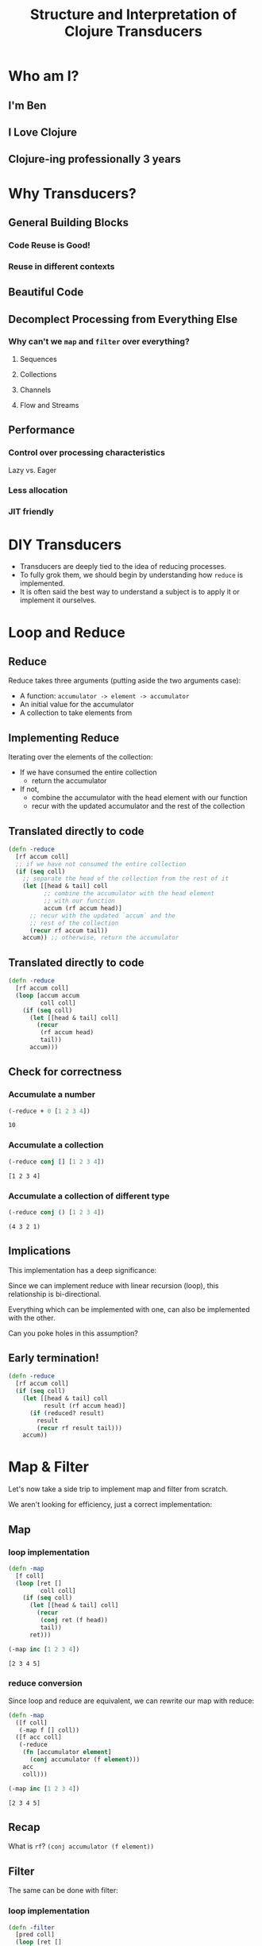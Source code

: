 #+TITLE: Structure and Interpretation of Clojure Transducers
#+REVEAL_ROOT: https://cdn.jsdelivr.net/npm/reveal.js
#+OPTIONS: toc:nil num:nil

* Who am I?

** I'm Ben

** I Love Clojure

** Clojure-ing professionally 3 years

* Why Transducers?

** General Building Blocks

*** Code Reuse is Good!

*** Reuse in different contexts

** Beautiful Code

** Decomplect Processing from Everything Else

*** Why can't we ~map~ and ~filter~ over everything?

**** Sequences

**** Collections

**** Channels

**** Flow and Streams

** Performance

*** Control over processing characteristics

Lazy vs. Eager

*** Less allocation

*** JIT friendly

* DIY Transducers

- Transducers are deeply tied to the idea of reducing processes.
- To fully grok them, we should begin by understanding how ~reduce~ is
  implemented.
- It is often said the best way to understand a subject is to apply it
  or implement it ourselves.

* Loop and Reduce

** Reduce

Reduce takes three arguments (putting aside the two arguments case):
- A function:
  ~accumulator -> element -> accumulator~
- An initial value for the accumulator
- A collection to take elements from

** Implementing Reduce
 
Iterating over the elements of the collection:
- If we have consumed the entire collection
  - return the accumulator
- If not,
  - combine the accumulator with the head element with our function
  - recur with the updated accumulator and the rest of the collection

** Translated directly to code

#+begin_src clojure :session s :results silent
  (defn -reduce
    [rf accum coll]
    ;; if we have not consumed the entire collection
    (if (seq coll)
      ;; separate the head of the collection from the rest of it
      (let [[head & tail] coll
            ;; combine the accumulator with the head element
            ;; with our function
            accum (rf accum head)]
        ;; recur with the updated `accum` and the
        ;; rest of the collection
        (recur rf accum tail))
      accum)) ;; otherwise, return the accumulator
#+end_src
** Translated directly to code

#+begin_src clojure :session s :results silent
  (defn -reduce
    [rf accum coll]
    (loop [accum accum
           coll coll]
      (if (seq coll)
        (let [[head & tail] coll]
          (recur
           (rf accum head)
           tail))
        accum)))
#+end_src

** Check for correctness

*** Accumulate a number

#+begin_src clojure :session s :results pp :exports both
  (-reduce + 0 [1 2 3 4])
#+end_src

#+RESULTS:
: 10

*** Accumulate a collection

#+begin_src clojure :session s :results pp :exports both
  (-reduce conj [] [1 2 3 4])
#+end_src

#+RESULTS:
: [1 2 3 4]

*** Accumulate a collection of different type

#+begin_src clojure :session s :results pp :exports both
  (-reduce conj () [1 2 3 4])
#+end_src

#+RESULTS:
: (4 3 2 1)

** Implications

This implementation has a deep significance:

Since we can implement reduce with linear recursion (loop), this
relationship is bi-directional.

Everything which can be implemented with one, can also be implemented with the
other.

Can you poke holes in this assumption?

** Early termination!

#+begin_src clojure :session s :results silent
  (defn -reduce
    [rf accum coll]
    (if (seq coll)
      (let [[head & tail] coll
            result (rf accum head)]
        (if (reduced? result)
          result
          (recur rf result tail)))
      accum))
#+end_src

* Map & Filter

Let's now take a side trip to implement map and filter from scratch.

We aren't looking for efficiency, just a correct implementation:

** Map

*** loop implementation

#+begin_src clojure :session s :results pp :exports both
  (defn -map
    [f coll]
    (loop [ret []
           coll coll]
      (if (seq coll)
        (let [[head & tail] coll]
          (recur
           (conj ret (f head))
           tail))
        ret)))
  
  (-map inc [1 2 3 4])
#+end_src

#+RESULTS:
: [2 3 4 5]

*** reduce conversion

Since loop and reduce are equivalent, we can rewrite our map with reduce:

#+begin_src clojure :session s :results pp :exports both
  (defn -map
    ([f coll]
     (-map f [] coll))
    ([f acc coll]
     (-reduce
      (fn [accumulator element]
        (conj accumulator (f element)))
      acc
      coll)))

  (-map inc [1 2 3 4])
#+end_src

#+RESULTS:
: [2 3 4 5]

** Recap

What is ~rf~? ~(conj accumulator (f element))~

[[./map1.png]]

** Filter

The same can be done with filter:

*** loop implementation

#+begin_src clojure :session s :results pp :exports both
  (defn -filter
    [pred coll]
    (loop [ret []
           coll (seq coll)]
      (if coll
        (let [[head & tail] coll
              accum (if (pred head) (conj ret head) ret)]
          (recur accum
           tail))
        ret)))

  (-filter even? [1 2 3 4])
#+end_src

#+RESULTS:
: [2 4]

*** reduce conversion

#+begin_src clojure :session s :results pp :exports both
  (defn -filter
    ([pred coll]
     (-filter pred [] coll))
    ([pred acc coll]
     (-reduce
      (fn [accumulator element]
        (if (pred element)
          (conj accumulator element)
          accumulator))
      acc
      coll)))
  
  (-filter even? [1 2 3 4])
#+end_src

#+RESULTS:
: [2 4]


* The invariant

There is an important property to reducing processes, recursions and loops,
which is a sort of invariance:

there is always one quantity which decreases and one which grows.

#+REVEAL: split:t

The process ends when the decreasing quantity reaches a "zero" value

It returns the accumulated value we have grown instead.

#+REVEAL: split:t

In ~reduce~ it is quite evident:
- ~coll~ decreases
- ~acc~ increases.
 
These can be numbers or collections, the principle remains the same.

#+REVEAL: split:t

With both ~map~ and ~reduce~, we have also seen:
- an accumulator which grows, sometimes conditionally.
- a source which shrinks.

This invariant is what will allow us to derive transducers.

* Refactor

You might have noticed the map and filter implementations with reduce look very
familiar. They are actually the same besides a common core:

** Map's core

#+begin_src clojure :session s :results pp :exports both
  (defn map-core
    [f]
    (fn [accumulator element]
      (conj accumulator (f element))))

  (defn -map
    ([f coll]
     (-map f [] coll))
    ([f acc coll]
     (-reduce (map-core f) acc coll)))

  (-map inc [1 2 3 4])
#+end_src

#+RESULTS:
: [2 3 4 5]

** Recap

[[./map2.png]]

** Filter's core

#+begin_src clojure :session s :results pp :exports both
  (defn filter-core
    [pred]
    (fn [accumulator element]
      (if (pred element)
        (conj accumulator element)
        accumulator)))

  (defn -filter
    ([pred coll]
     (-filter pred [] coll))
    ([pred acc coll]
     (-reduce (filter-core pred) acc coll)))
  
  (-filter even? [1 2 3 4])
#+end_src

#+RESULTS:
: [2 4]


* Push / Pull

Now we have reached at something interesting. The ~*-core~ functions we have
extracted are completely agnostic of the notion of taking ~element~ out of the
source collection.

#+REVEAL: split:t

We have factored out the process of "consuming" elements completely.

** Extracting accumulation

Still in our implementation, we have the accumulating function. Can we factor it
out? Let's see what happens:

*** Map

#+begin_src clojure :session s :results pp :exports both
  (defn map-core
    [f grow]
    (fn [accumulator element]
      (grow accumulator (f element))))

  (defn -map
    ([f coll]
     (-map f [] coll))
    ([f acc coll]
     (-reduce (map-core f conj) acc coll)))
  
  (-map inc [1 2 3 4])
#+end_src

#+RESULTS:
: [2 3 4 5]

*** Recap

[[./map3.png]]

*** Map, curried

But that's actually a less interesting way of writing it. We can instead return
a closure:

#+begin_src clojure :session s :results pp :exports both
  (defn map-core
    [f]
    (fn [grow]
      (fn [accumulator element]
        (grow accumulator (f element)))))

  (defn -map
    ([f coll]
     (-map f [] coll))
    ([f acc coll]
     (-reduce ((map-core f) conj) acc coll)))

  (-map inc [1 2 3 4])
#+end_src

#+RESULTS:
: [2 3 4 5]

*** Recap

[[./map4.png]]

*** Filter, curried

Similarly for filter:

#+begin_src clojure :session s :results pp :exports both
  (defn filter-core
    [pred]
    (fn [grow]
      (fn [accumulator element]
        (if (pred element)
          (grow accumulator element)
          accumulator))))

  (defn -filter
    ([pred coll]
     (-filter pred [] coll))
    ([pred acc coll]
     (-reduce ((filter-core pred) conj) acc coll)))

  (-filter even? [1 2 3 4])
#+end_src

#+RESULTS:
: [2 4]

#+REVEAL: split:t

"Okay", you might say, "this is interesting". But is it useful?

* Reducing Functions

In our small refactoring process we derived two higher order functions.

While maintaining the reducing process invariant, they are completely independent of
its implementation.

On the contrary, they are /parametrized/ on it.

#+REVEAL: split:t

The consume / pull part of the implementation is handled by ~reduce~.

The accumulation / push part is now a parameter, which is a function, ~grow~.

#+REVEAL: split:t

#+begin_src clojure :session s
  (defn map-core
    [f]
    (fn [grow]
      (fn [accumulator element]
        (grow accumulator (f element)))))

  (defn filter-core
    [pred]
    (fn [grow]
      (fn [accumulator element]
        (if (pred element)
          (grow accumulator element)
          accumulator))))
#+end_src

** Properties of reducing functions

What properties should ~grow~ have?

Such a function, which can be used by reduce, is called a *reducing function*,
and is usually abbreviated as ~rf~ in arguments.

*** Step

~grow~ is still a function which takes an accumulator and an element, and
returns an "updated" accumulator.

*** Beginning and end

It is useful when working with reducers to have a way to signal "beginning" and
"end" of the reducing process.

*** Beginning

In the beginning, we can create the initial value into which we will accumulate
(thus the 2-arity of ~reduce~ is handled).

*** End

In the end, we sometimes want to "finalize" our accumulator.
For example, we might be using transient collections as an optimization, and in
the end we want to call ~persistent!~.

*** Generally

Therefor, the full signature of a reducing function will be:

#+begin_src clojure
  (defn rf
    ([] initial-value)
    ([accum] (finalize accum))
    ([accum elem] (combine accum elem)))
#+end_src

*** For example

#+begin_src clojure :session s :results pp :exports both
  (defn rf
    ([] (transient []))
    ([v] (persistent! v))
    ([v x] (conj! v x)))

  (defn map-core
    [f]
    (fn [rf]
      (fn [accumulator element]
        (rf accumulator (f element)))))

  (defn -map
    ([f coll]
     (-map f (rf) coll))
    ([f acc coll]
     (rf (-reduce ((map-core f) rf) acc coll))))

  (-map inc [1 2 3 4 5 6 7 8])
#+end_src

#+RESULTS:
: [2 3 4 5 6 7 8 9]

*** Compare

[[./map5.png]]

*** Observation

A very important point to now is that after closing over ~f~ or ~pred~,
~map-core~ and ~filter-core~ respectively return functions which take a reducing
function and return a reducing function.

* Finally, Transducers

It turns out this pattern is so useful it deserves a function of its own,
centered around reduce. Let's invoke the spirit of Tim Allen and move some stuff
around the house first:

** Spelling the process out - map

#+begin_src clojure
  (defn -map
    ([f coll]
     (-map f (rf) coll))
    ([f acc coll]
     (let [?f (map-core f)
           rf' (?f rf)
           ret (-reduce rf' acc coll)]
       (rf ret))))
#+end_src

*** Compare

[[./map6.png]]

** A wild transduce appears

Now the process almost jumps out at us:

#+begin_src clojure :session s :results pp :exports both
  (defn -transduce
    ([rf ?f coll]
     (-transduce rf ?f (rf) coll))
    ([rf ?f acc coll]
     (let [rf' (?f rf)
           ret (-reduce rf' acc coll)]
       (rf ret))))

  (defn -map
    [f coll]
    (-transduce rf (map-core f) coll))

  (-map inc [1 2 3 4 5 6 7 8])
#+end_src

#+RESULTS:
: [2 3 4 5 6 7 8 9]

*** Compare

[[./map7.png]]

*** ~clojre.core/transduce~

- ~[xform f init coll]~
- reduce with a transformation of f (xf)
- If init is not supplied, (f) will be called to produce it
- f should be a reducing step function that accepts both 1 and 2 arguments
- Returns the result of applying (the transformed) xf to init and the
  first item in coll, then applying xf to that result and the 2nd item,
  etc.

*** The missing piece

Hopefully, everything about what we did is clear besides ~?f~. What is it? what
does it do?

*** Transforming a reducing function

Like we mentioned in the end of the previous section, ~?f~ takes a reducing
function ~rf~ and returns another valid reducing function.

#+REVEAL: split:t

In other words, it /transforms/ a reducing function, by wrapping it. In Clojure,
such functions are called /transducers/ as they transform reducers.

#+REVEAL: split:t

Conventionally, transducers are labeled ~xf~ or ~xform~.

* Transducers as Transformations

What are the implications of having a function which transforms a reducing
function?

~xf :: rf -> rf'~

These transformations compose!

** Composing transducers

#+begin_src 
xf :: rf -> rf'
xf' :: rf' -> rf''
xf o xf' :: rf -> rf''
#+end_src

** Order of application

The order of transformation matters, and the last transformation will be the
/first applied/, i.e.

#+begin_src clojure
  (comp
   (map inc)
   (filter even?))
#+end_src

** Substitution

Remember this transducer is applied to a reducing function. By way of substitution:
#+begin_src clojure
  ((comp
    (map inc)
    (filter even?))
   rf)

  ;; comp
  ((map inc)
   ((filter even?)
    rf))
#+end_src

*** Substitute filter definition

#+begin_src clojure
  ((map inc)
   ((filter even?)
    rf))

  ((map inc)
   ((fn [rf']
      (fn [acc x]
        (if (even? x)
          (rf acc x)
          acc))) rf))
#+end_src

*** Apply inner filter to rf, substitute rf' with rf

#+begin_src clojure
  ((map inc)
   ((fn [rf']
      (fn [acc x]
        (if (even? x)
          (rf acc x)
          acc))) rf))
  
  ((map inc)
   (fn [acc x]
     (if (even? x)
       (rf acc x)
       acc)))
#+end_src

*** Substitute map definition

#+begin_src clojure
  ((map inc)
   (fn [acc x]
     (if (even? x)
       (rf acc x)
       acc)))

  ((fn [rf]
     (fn [acc x]
       (rf acc (inc x))))
   (fn [acc x]
     (if (even? x)
       (rf acc x)
       acc)))
#+end_src

*** Apply map xf to result, substitute rf

#+begin_src clojure
  ((fn [rf]
     (fn [acc x]
       (rf acc (inc x))))
   (fn [acc x]
     (if (even? x)
       (rf acc x)
       acc)))
  
  (fn [acc x]
    ((fn [acc x]
       (if (even? x)
         (rf acc x)
         acc))
     acc
     (inc x)))
#+end_src

*** Format

#+begin_src clojure
  (fn [acc x]
    ((fn [acc x]
       (if (even? x)
         (rf acc x)
         acc))
     acc
     (inc x)))

  (fn [acc x]
    (let [inner (fn [acc x]
                  (if (even? x)
                    (rf acc x)
                    acc))]
      (inner acc (inc x))))

  (fn [acc x]
    (let [inner (fn [acc x]
                  (if (even? x)
                    (rf acc x)
                    acc))]
      (->> x
           (inc)
           (inner acc))))
#+end_src

~inner~ (i.e. ~even?~) is called *after* ~inc~

For each x, notice how it will first be mapped on before even passing to
the inner ~rf~ which will check ~even?~

** Analogue to sequence transformation

It might be confusing at first, but transducers apply in an opposite
order to ~comp~.

Their application more closely resembles:

#+begin_src clojure
  (->> xs
       (map inc)
       (filter even?))
#+end_src

*** Transformations are like wraps (but not a burrito)

Each transducer is a transformation which returns a function wrapping a
reducing function

Every value which passes /through/ the resulting function will pass
through the wrapping layers one by one.

#+REVEAL: split:t

The /last/ wrap is the one a value will pass through /first/.

Transducers give us composable transformation pipeline elements.

* Transducers as Processes

Transducers abstract away the source of inputs and accumulation of
results. What's left is a distillation of computational process.

#+REVEAL: split:t

Now that we have extracted the /concept/ of mapping, we can apply it to
anything which is reducible.

#+REVEAL: split:t

As reduce is defined with protocols, we can extend this application to
many things.

** core.async

Channels and sequences have a lot in common. But channels aren't
sequences. By implementing reduce, however, we can gain all the
semantics of transducers with channels "for free":

#+begin_src clojure
  (async/reduce f init ch)
  (async/transduce xform f init ch)
#+end_src

*** Channels themselves

#+begin_src clojure
  (async/chan n xf)
#+end_src

Even putting on a channel is a reducing function, thus, channels'
behavior as accumulators can be tweaked.

Then, an equivalent to ~into~ with a transducer will be

#+begin_src clojure
  (async/onto-chan! ch coll)
#+end_src

Where ~ch~ has an attached transducer.

*** With concurrency

In cases where our transducers are stateless, calculations over sequence
elements could be performed concurrently:

#+begin_src clojure
  (async/pipeline to n xf from)
#+end_src

** Extending transducers

Can we apply it to other things?

*** Completable Future

#+begin_src clojure :session s
  (import 'java.util.concurrent.CompletableFuture)
  (import 'java.util.function.Function)
  
  (defn then
    ([^CompletableFuture cf f]
     (.thenApply cf (reify Function (apply [_ x] (f x)))))
    ([^CompletableFuture cf f v]
     (.thenApply cf (reify Function (apply [_ x] (f v x))))))

  (.get (then (CompletableFuture/completedFuture 1) inc))
  ;; => 2
#+end_src

*** Extend the reduce protocol

#+begin_src clojure :session s
  (require 'clojure.core.protocols)
  (extend-protocol clojure.core.protocols/CollReduce
    CompletableFuture
    (coll-reduce
      ([cf f val] (then cf f val))))

  (defn step
    ([] nil)
    ([^CompletableFuture x] (.get x))
    ([_ x] x))
#+end_src

*** Magic?

#+begin_src clojure :session s
  (transduce
   (comp
    (map inc)
    (map #(* % %)))
   step
   (CompletableFuture/completedFuture 1))
  ;; => 4
#+end_src

We've yet to scratch the surface of the possibilities.

* Stateful Transducers

Another use case in transducers is keeping state between iterations.

While with loops we could just add another binding, with transducers we
often have to close over a mutable value.

** map-indexed

Let's try to implement map-indexed.

We know it should be similar to map, but an index should be laying
around, somewhere:

*** Volatile

Clojure doesn't have mutable state, but it does have managed reference
types.

We can use ~volatile~ to create a reference with volatile semantics
which can be mutated using ~vswap!~.

#+begin_src clojure
  (def v (volatile! 0))
  @v ;; => 0
  (vswap! v inc) ;; => 1
  @v ;; => 1
#+end_src

*** Volatile

A little helper, because we'll want the previous value:

#+begin_src clojure :session s :results pp :exports both
  (defmacro vswap-val!
    "Like vswap! but returns the old value."
    [v & args]
    `(let [old# @~v]
       (vswap! ~v ~@args)
       old#))
#+end_src

#+REVEAL: split:t

#+begin_src clojure :session s :results pp :exports both
  (defn -map-indexd
    [f]
    (fn [rf]
      (let [i (volatile! 0)]
        (fn
          ([] (rf))
          ([acc] (rf acc))
          ([acc x]
           (rf acc (f (vswap-val! i inc) x)))))))

  (sequence (-map-indexd vector) [:a :b :c])
#+end_src

#+RESULTS:
: ([0 :a] [1 :b] [2 :c])

*** Custom type

Mutable counter, implements ~invoke~, which mutates the member ~i~

#+begin_src clojure :session s :results pp :exports both
  (deftype Counter [^int ^:unsynchronized-mutable i]
    clojure.lang.IFn
    (invoke [_]
      (let [i' i]
        (set! i (unchecked-inc-int i))
        i')))

  (def c (Counter. 0))
  (.i c) ;; => 0
  (c) ;; => 0 returns previous value, increments counter
  (.i c) ;; => 1
#+end_src

#+REVEAL: split:t

#+begin_src clojure :session s :results pp :exports both
  (defn -map-indexd
    [f]
    (fn [rf]
      (let [i (Counter. 0)]
        (fn
          ([] (rf))
          ([acc] (rf acc))
          ([acc x]
           (rf acc (f (i) x)))))))

  (sequence (-map-indexd vector) [:a :b :c])
#+end_src

#+RESULTS:
: ([0 :a] [1 :b] [2 :c])

** Sliding window

Other types of state can also be maintained.

For example, holding references to multiple elements, which lets us
implement operations like windowing.

Let's reach for a Queue implementation which has the methods add,
remove, size

#+REVEAL: split:t

#+begin_src clojure :session s :results pp :exports both
  (defn sliding
    ([^long n] (sliding n 1))
    ([^long n ^long step]
     (fn [rf]
       (let [a (java.util.ArrayDeque. n)] ; Queue instance
         (fn ([] (rf))
           ([result] (rf result)) ; don't need leftovers
           ([result input]
            (.add a input)
            (if (= n (.size a))
              (let [v (vec (.toArray a))] ;copies the collection
                ;; Remove `step` elements safely, v is a copy
                (dotimes [_ step] (.removeFirst a))
                (rf result v))
              result)))))))

  (sequence (sliding 3) (range 10))
#+end_src

#+RESULTS:
: ([0 1 2] [1 2 3] [2 3 4] [3 4 5] [4 5 6] [5 6 7] [6 7 8] [7 8 9])


* Using transducers

** Transduce

Like we have derived previously, ~transduce~ is a general API which
decomplects processing (the transducer) from accumulation.

Iteration is handled by the reduce API.

** Into

Slightly less generic than transduce, will either ~conj~ or ~conj!~ into
the provided "sink" collection.

#+begin_src clojure
  (into to xf from)
#+end_src

Into just reduces with ~conj~ using ~from~ as the collection and ~to~ as
the initial value.

If a transducer is supplied, it wraps ~conj~.

** Sequence

*** The ~map~ of transducers

Takes a transducer and a collection,

Returns a lazy sequence of the transducer applied to the elements.

It can also take multiple inputs like ~map~, applying the transducer to
the combined items from each coll, i.e. the first from all, then the
second from all, etc.

** Eduction

The peek of laziness is not doing anything at all.

Returns a reducible/iterable application of the transducer to a
reducible.

- ~sequence~ returns a lazy sequence,
- ~Eduction~ is a promise of a reduction.

Implements the reduce interface but doesn't /do/ anything until you
reduce over it.

These applications will be performed every time reduce/iterator
is called.

#+REVEAL: split:t

Pros: They compose arbitrarily with very little overhead

Cons: Results are not cached, be careful not to reduce over an eduction
twice, unless you want to.

Lets set up a hypothetical example of plenty of nested sequences (they
happen)

#+REVEAL: split:t

#+begin_src clojure :session s
  (def xs [[1 2 3] [4 5 6] [7 8 9]])
  (def ys '[[a b c] [x y z] [u v w]])
  (def zs (mapv (partial mapv keyword) '[[a b c] [x y z] [u v w]]))
#+end_src

#+REVEAL: split:t

Had we wanted to concat them all, we might have written something like:

#+begin_src clojure :session s :results pp :exports both
  (concat
   (apply concat xs)
   (apply concat ys)
   (apply concat zs))
#+end_src

#+RESULTS:
: (1 2 3 4 5 6 7 8 9 a b c x y z u v w :a :b :c :x :y :z :u :v :w)

*** ~cat~ vs. ~concat~

~cat~ is the transducing version of ~concat~.

Where we'd write
#+begin_src clojure
(concat [1 2 3] [4 5 6]) ;; => (1 2 3 4 5 6)
#+end_src

We can write
#+begin_src clojure
(sequence cat [[1 2 3] [4 5 6]]) ;; => (1 2 3 4 5 6)
(->Eduction cat [[1 2 3] [4 5 6]]) ;; => (1 2 3 4 5 6)
#+end_src

Notice the need to pack the sequences in a wrapping sequence.

On the other hand, no more need to write ~(apply concat ,,,)~

#+REVEAL: split:t

With eduction:

#+begin_src clojure :session s :results pp :exports both
  (defn caduction [xs] (->Eduction cat xs))

  (caduction
   [(caduction xs)
    (caduction ys)
    (caduction zs)])
#+end_src

#+RESULTS:
: (1 2 3 4 5 6 7 8 9 a b c x y z u v w :a :b :c :x :y :z :u :v :w)

#+REVEAL: split:t

There are certainly performance benefits:

#+begin_src clojure :session s
  (time
   (dotimes [_ 1e6]
     (count
      (concat
       (apply concat xs)
       (apply concat ys)
       (apply concat zs)))))

  "Elapsed time: 2214.169337 msecs"
#+end_src

#+REVEAL: split:t

#+begin_src clojure :session s
  (def incr (fn [^long x _] (unchecked-inc x)))
  ;; Eduction isn't even countable so we need to count it ourselves
  (defn -count
    [xs]
    (reduce incr 0 xs))

  (time
   (dotimes [_ 1e6]
     (-count
      (caduction
       [(caduction xs)
        (caduction ys)
        (caduction zs)]))))
  "Elapsed time: 402.897992 msecs"
#+end_src

** Things which accept transducers

- Channels
- Pipelines
- Reducers
- Anything reducible

* Performance

Transducers give a significant performance boost in comparison to
chained sequence operations, mainly due to two reasons

** Allocation

*** Sequence operations

sequence operations (map, filter) will produce intermediary lazy sequences.

If the input is chunked, the output will be chunked, too.

Assuming chunked inputs, every step will allocate an array holding 32
lazy values.

#+begin_src clojure
(->> xs (map f) (map g) (map h))
#+end_src

*** Sequence

~sequence~ will produce only one chunked lazy sequence which encompasses the
entire computation

#+begin_src clojure
(sequence (comp (map f) (map g) (map h)) xs)
#+end_src

*** Eduction

Eduction will produce a single allocation, and may only allocate as
little as one element at a time

#+begin_src clojure
(->Eduction (comp (map f) (map g) (map h)) xs)
#+end_src

*** Transduce

transduce will allocate depending on ~rf~'s behavior and ~init~.

#+begin_src clojure
(transduce (comp (map f) (map g) (map h)) rf init xs)
#+end_src

*** Therefor

In any use case, using transducers will reduce allocation pressure.

Moreover, the different APIs provide us with a choice on regarding
laziness which affects the allocation profile.

** JIT Compilation

The JVM is a bytecode interpreter with a very clever Just In Time
compiler.

One of the things it is very good at optimizing is nested class method
calls.

Functions in Clojure are all class instances, calling them calls a
method they all implement.

#+REVEAL: split:t

Just like this:

#+begin_src clojure
(map #(-> % f g h) xs)
#+end_src

Will be faster than:

#+begin_src clojure
(->> xs (map f) (map g) (map h))
#+end_src

(putting aside the intermediary lazy sequences)

#+REVEAL: split:t

So will

#+begin_src clojure
(sequence (comp (map f) (map g) (map h)) xs)
#+end_src

Will be faster than:

#+begin_src clojure
(->> xs (map f) (map g) (map h))
#+end_src

#+REVEAL: split:t

And with transducers, we can also compose various sequence operations:

#+begin_src clojure
  (->> xs
       (map f)
       (filter g)
       (partition-all 3)
       (map h)
       (filter p))
  ;; =>
  (def xf (comp (map f)
             (filter g)
             (partition-all 3)
             (map h)
             (filter p)))
#+end_src

#+REVEAL: split:t

In both cases, we can and should ~def~ the composed function,

Will only be compiled to bytecode once

Over successive calls will be optimized by the JIT compiler.

Rather than creating new instances every call.

#+begin_src clojure
(def xf (comp (map f) (map g) (map h)))
#+end_src
